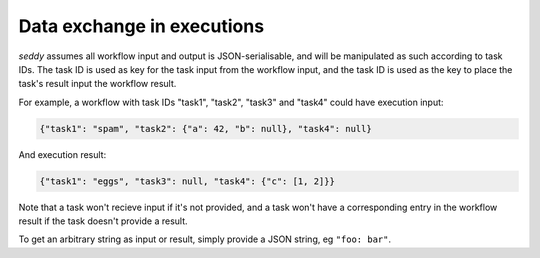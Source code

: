Data exchange in executions
===========================

.. seealso::

   `Data exchange SWF documentation
   <https://docs.aws.amazon.com/amazonswf/latest/developerguide/swf-dev-actors.html#swf-dev-actors-dataex>`_

*seddy* assumes all workflow input and output is JSON-serialisable, and will be
manipulated as such according to task IDs. The task ID is used as key for the task input
from the workflow input, and the task ID is used as the key to place the task's result
input the workflow result.

For example, a workflow with task IDs "task1", "task2", "task3" and "task4" could have
execution input:

.. code-block:: json

   {"task1": "spam", "task2": {"a": 42, "b": null}, "task4": null}

And execution result:

.. code-block:: json

   {"task1": "eggs", "task3": null, "task4": {"c": [1, 2]}}

Note that a task won't recieve input if it's not provided, and a task won't have a
corresponding entry in the workflow result if the task doesn't provide a result.

To get an arbitrary string as input or result, simply provide a JSON string, eg
``"foo: bar"``.
